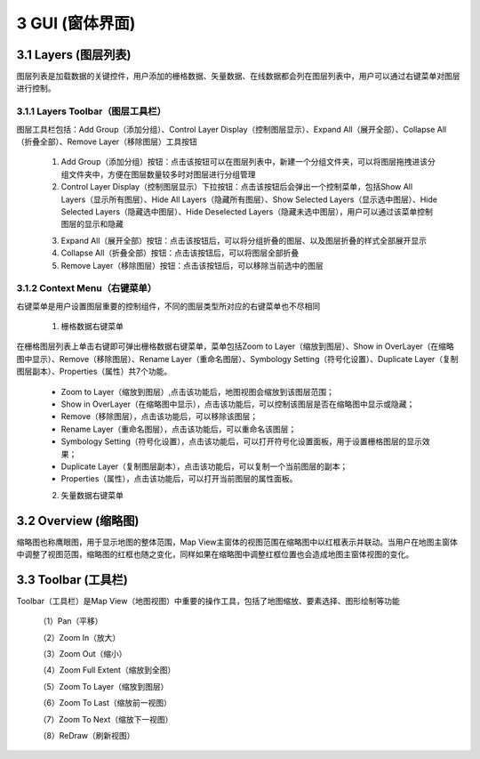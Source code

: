 ====================
3 GUI (窗体界面)
====================

.. image:: ../images/GUI_image/img_gui.png
    :align: center  
    
3.1 Layers (图层列表)
---------------
.. image:: ../images/GUI_image/img_layers.png
    :align: center
图层列表是加载数据的关键控件，用户添加的栅格数据、矢量数据、在线数据都会列在图层列表中，用户可以通过右键菜单对图层进行控制。

3.1.1 Layers Toolbar（图层工具栏）
~~~~~~~~~~~~~~~~~~
.. image:: ../images/GUI_image/img_layersToolbar.png
    :align: center  
图层工具栏包括：Add Group（添加分组）、Control Layer Display（控制图层显示）、Expand All（展开全部）、Collapse All（折叠全部）、Remove Layer（移除图层）工具按钮

    1. |Add Group| Add Group（添加分组）按钮：点击该按钮可以在图层列表中，新建一个分组文件夹，可以将图层拖拽进该分组文件夹中，方便在图层数量较多时对图层进行分组管理

    2. |Control Layer Display| Control Layer Display（控制图层显示）下拉按钮：点击该按钮后会弹出一个控制菜单，包括Show All Layers（显示所有图层）、Hide All Layers（隐藏所有图层）、Show Selected Layers（显示选中图层）、Hide Selected Layers（隐藏选中图层）、Hide Deselected Layers（隐藏未选中图层），用户可以通过该菜单控制图层的显示和隐藏

    .. image:: ../images/GUI_image/menu_controlLayerDisplay.png
        :align: center

    3. |Expand All| Expand All（展开全部）按钮：点击该按钮后，可以将分组折叠的图层、以及图层折叠的样式全部展开显示
    4. |Collapse All| Collapse All（折叠全部）按钮：点击该按钮后，可以将图层全部折叠
    5. |Remove Layer| Remove Layer（移除图层）按钮：点击该按钮后，可以移除当前选中的图层

3.1.2 Context Menu（右键菜单）
~~~~~~~~~~~~~~~~~~
右键菜单是用户设置图层重要的控制组件，不同的图层类型所对应的右键菜单也不尽相同

    1. 栅格数据右键菜单
在栅格图层列表上单击右键即可弹出栅格数据右键菜单，菜单包括Zoom to Layer（缩放到图层）、Show in OverLayer（在缩略图中显示）、Remove（移除图层）、Rename Layer（重命名图层）、Symbology Setting（符号化设置）、Duplicate Layer（复制图层副本）、Properties（属性）共7个功能。

    .. image:: ../images/GUI_image/contextmenu_RasterLayer.png
        :align: center

    * Zoom to Layer（缩放到图层）,点击该功能后，地图视图会缩放到该图层范围；
    * Show in OverLayer（在缩略图中显示），点击该功能后，可以控制该图层是否在缩略图中显示或隐藏；
    * Remove（移除图层），点击该功能后，可以移除该图层；
    * Rename Layer（重命名图层），点击该功能后，可以重命名该图层；
    * Symbology Setting（符号化设置），点击该功能后，可以打开符号化设置面板，用于设置栅格图层的显示效果；
    * Duplicate Layer（复制图层副本），点击该功能后，可以复制一个当前图层的副本；
    * Properties（属性），点击该功能后，可以打开当前图层的属性面板。

    2. 矢量数据右键菜单

3.2 Overview (缩略图)
---------------

.. image:: ../images/GUI_image/img_overview.png
    :align: center

缩略图也称鹰眼图，用于显示地图的整体范围，Map View主窗体的视图范围在缩略图中以红框表示并联动。当用户在地图主窗体中调整了视图范围，缩略图的红框也随之变化，同样如果在缩略图中调整红框位置也会造成地图主窗体视图的变化。


3.3 Toolbar (工具栏)
---------------

.. image:: ../images/GUI_image/img_toolbar.png
    :align: center
Toolbar（工具栏）是Map View（地图视图）中重要的操作工具，包括了地图缩放、要素选择、图形绘制等功能

    （1）Pan（平移）

    （2）Zoom In（放大）

    （3）Zoom Out（缩小）

    （4）Zoom Full Extent（缩放到全图）

    （5）Zoom To Layer（缩放到图层）

    （6）Zoom To Last（缩放前一视图）

    （7）Zoom To Next（缩放下一视图）

    （8）ReDraw（刷新视图）



.. |Add Group|                  image:: ../images/GUI_image/btn_addGroup.png
.. |Control Layer Display|      image:: ../images/GUI_image/btn_controlLayerDisplay.png
.. |Expand All|                 image:: ../images/GUI_image/btn_ExpandAll.png
.. |Collapse All|               image:: ../images/GUI_image/btn_CollapseAll.png
.. |Remove Layer|               image:: ../images/GUI_image/btn_RemoveLayer.png
